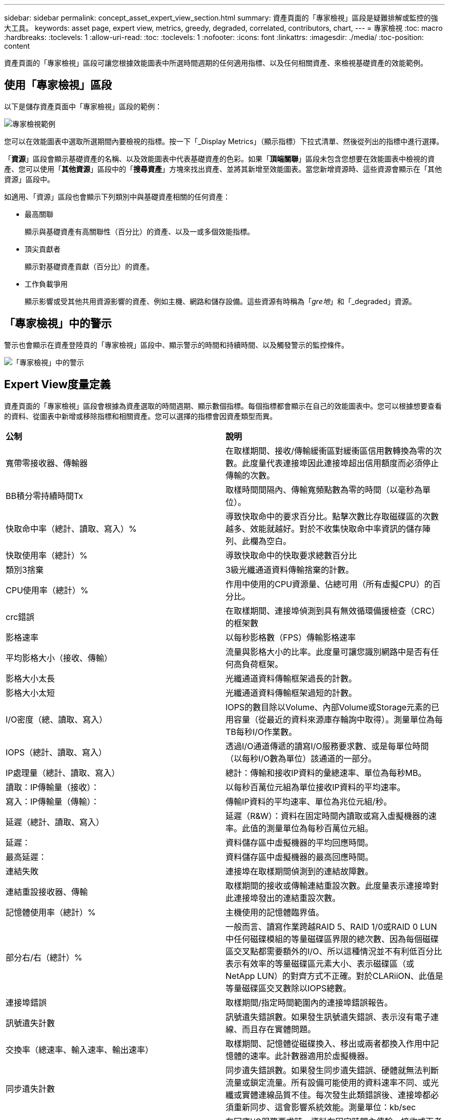 ---
sidebar: sidebar 
permalink: concept_asset_expert_view_section.html 
summary: 資產頁面的「專家檢視」區段是疑難排解或監控的強大工具。 
keywords: asset page, expert view, metrics, greedy, degraded, correlated, contributors, chart, 
---
= 專家檢視
:toc: macro
:hardbreaks:
:toclevels: 1
:allow-uri-read: 
:toc: 
:toclevels: 1
:nofooter: 
:icons: font
:linkattrs: 
:imagesdir: ./media/
:toc-position: content


[role="lead"]
資產頁面的「專家檢視」區段可讓您根據效能圖表中所選時間週期的任何適用指標、以及任何相關資產、來檢視基礎資產的效能範例。



== 使用「專家檢視」區段

以下是儲存資產頁面中「專家檢視」區段的範例：

image:Expert_View_2021.png["專家檢視範例"]

您可以在效能圖表中選取所選期間內要檢視的指標。按一下「_Display Metrics」（顯示指標）下拉式清單、然後從列出的指標中進行選擇。

「*資源*」區段會顯示基礎資產的名稱、以及效能圖表中代表基礎資產的色彩。如果「*頂端關聯*」區段未包含您想要在效能圖表中檢視的資產、您可以使用「*其他資源*」區段中的「*搜尋資產*」方塊來找出資產、並將其新增至效能圖表。當您新增資源時、這些資源會顯示在「其他資源」區段中。

如適用、「資源」區段也會顯示下列類別中與基礎資產相關的任何資產：

* 最高關聯
+
顯示與基礎資產有高關聯性（百分比）的資產、以及一或多個效能指標。

* 頂尖貢獻者
+
顯示對基礎資產貢獻（百分比）的資產。

* 工作負載爭用
+
顯示影響或受其他共用資源影響的資產、例如主機、網路和儲存設備。這些資源有時稱為「_gre地_」和「_degraded」資源。





== 「專家檢視」中的警示

警示也會顯示在資產登陸頁的「專家檢視」區段中、顯示警示的時間和持續時間、以及觸發警示的監控條件。

image:Alerts_In_Expert_View.png["「專家檢視」中的警示"]



== Expert View度量定義

資產頁面的「專家檢視」區段會根據為資產選取的時間週期、顯示數個指標。每個指標都會顯示在自己的效能圖表中。您可以根據想要查看的資料、從圖表中新增或移除指標和相關資產。您可以選擇的指標會因資產類型而異。

|===


| *公制* | *說明* 


| 寬帶零接收器、傳輸器 | 在取樣期間、接收/傳輸緩衝區對緩衝區信用數轉換為零的次數。此度量代表連接埠因此連接埠超出信用額度而必須停止傳輸的次數。 


| BB積分零持續時間Tx | 取樣時間間隔內、傳輸寬頻點數為零的時間（以毫秒為單位）。 


| 快取命中率（總計、讀取、寫入）% | 導致快取命中的要求百分比。點擊次數比存取磁碟區的次數越多、效能就越好。對於不收集快取命中率資訊的儲存陣列、此欄為空白。 


| 快取使用率（總計）% | 導致快取命中的快取要求總數百分比 


| 類別3捨棄 | 3級光纖通道資料傳輸捨棄的計數。 


| CPU使用率（總計）% | 作用中使用的CPU資源量、佔總可用（所有虛擬CPU）的百分比。 


| crc錯誤 | 在取樣期間、連接埠偵測到具有無效循環備援檢查（CRC）的框架數 


| 影格速率 | 以每秒影格數（FPS）傳輸影格速率 


| 平均影格大小（接收、傳輸） | 流量與影格大小的比率。此度量可讓您識別網路中是否有任何高負荷框架。 


| 影格大小太長 | 光纖通道資料傳輸框架過長的計數。 


| 影格大小太短 | 光纖通道資料傳輸框架過短的計數。 


| I/O密度（總、讀取、寫入） | IOPS的數目除以Volume、內部Volume或Storage元素的已用容量（從最近的資料來源庫存輪詢中取得）。測量單位為每TB每秒I/O作業數。 


| IOPS（總計、讀取、寫入） | 透過I/O通道傳遞的讀寫I/O服務要求數、或是每單位時間（以每秒I/O數為單位）該通道的一部分。 


| IP處理量（總計、讀取、寫入） | 總計：傳輸和接收IP資料的彙總速率、單位為每秒MB。 


| 讀取：IP傳輸量（接收）： | 以每秒百萬位元組為單位接收IP資料的平均速率。 


| 寫入：IP傳輸量（傳輸）： | 傳輸IP資料的平均速率、單位為兆位元組/秒。 


| 延遲（總計、讀取、寫入） | 延遲（R&W）：資料在固定時間內讀取或寫入虛擬機器的速率。此值的測量單位為每秒百萬位元組。 


| 延遲： | 資料儲存區中虛擬機器的平均回應時間。 


| 最高延遲： | 資料儲存區中虛擬機器的最高回應時間。 


| 連結失敗 | 連接埠在取樣期間偵測到的連結故障數。 


| 連結重設接收器、傳輸 | 取樣期間的接收或傳輸連結重設次數。此度量表示連接埠對此連接埠發出的連結重設次數。 


| 記憶體使用率（總計）% | 主機使用的記憶體臨界值。 


| 部分右/右（總計）% | 一般而言、讀寫作業跨越RAID 5、RAID 1/0或RAID 0 LUN中任何磁碟模組的等量磁碟區界限的總次數、因為每個磁碟區交叉點都需要額外的I/O、所以這種情況並不有利低百分比表示有效率的等量磁碟區元素大小、表示磁碟區（或NetApp LUN）的對齊方式不正確。對於CLARiiON、此值是等量磁碟區交叉數除以IOPS總數。 


| 連接埠錯誤 | 取樣期間/指定時間範圍內的連接埠錯誤報告。 


| 訊號遺失計數 | 訊號遺失錯誤數。如果發生訊號遺失錯誤、表示沒有電子連線、而且存在實體問題。 


| 交換率（總速率、輸入速率、輸出速率） | 取樣期間、記憶體從磁碟換入、移出或兩者都換入作用中記憶體的速率。此計數器適用於虛擬機器。 


| 同步遺失計數 | 同步遺失錯誤數。如果發生同步遺失錯誤、硬體就無法判斷流量或鎖定流量。所有設備可能使用的資料速率不同、或光纖或實體連線品質不佳。每次發生此類錯誤後、連接埠都必須重新同步、這會影響系統效能。測量單位：kb/sec 


| 處理量（總計、讀取、寫入） | 在回應I/O服務要求時、資料在固定時間內傳輸、接收或兩者的速率（以每秒MB為單位）。 


| 捨棄框架逾時- Tx | 因逾時而捨棄的傳輸框架數。 


| 流量（總計、讀取、寫入） | 在取樣期間傳輸、接收或同時接收的流量、以每秒百萬位元組為單位。 


| 流量使用率（總計、讀取、寫入） | 取樣期間接收/傳輸/總流量與接收/傳輸/總容量的比率。 


| 使用率（總計、讀取、寫入）% | 傳輸（傳輸）和接收（接收）所用的可用頻寬百分比。 


| 寫入擱置中（總計） | 擱置中的寫入I/O服務要求數。 
|===


== 使用「專家檢視」區段

「專家檢視」區段可讓您根據所選期間內任何數量的適用指標、檢視資產的效能圖表、並新增相關資產、以便在不同時間期間比較及對照資產與相關資產的效能。

.步驟
. 執行下列其中一項動作、找出資產頁面：
+
** 搜尋並選取特定資產。
** 從儀表板小工具選取資產。
** 查詢一組資產、然後從結果清單中選取一項。
+
隨即顯示「資產」頁面。根據預設、效能圖表會顯示針對資產頁面所選期間的兩項指標。例如、對於儲存設備、效能圖表預設會顯示延遲和總IOPS。「資源」區段會顯示資源名稱和其他資源區段、可讓您搜尋資產。視資產而定、您可能也會在「最高關聯者」、「最高貢獻者」、「貪度」和「降級」等區段中看到資產。如果這些區段沒有相關的資產、則不會顯示這些資產。



. 您可以按一下「*顯示指標*」並選取您要顯示的指標、以新增指標的效能圖表。
+
所選的每個度量會顯示個別的圖表。圖表會顯示所選期間的資料。您可以按一下資產頁面右上角的其他時間段、或是放大任何圖表、來變更時間段。

+
按一下*顯示指標*以取消選取任何圖表。指標的效能圖表會從「專家檢視」中移除。

. 您可以將游標放在圖表上、並視資產而定、按一下下列任一項目來變更該圖表顯示的度量資料：
+
** 讀取、寫入或總計
** 傳輸、接收或總計
+
預設值為「總計」。

+
您可以將游標拖曳到圖表中的資料點上、以查看在所選期間內、度量值的變化情況。



. 在「資源」區段中、您可以將任何相關資產新增至效能圖表：
+
** 您可以在* Top Correlated *、* Top Contributor *、* greide*和* Degraded *區段中選取相關資產、將該資產的資料新增至每個所選度量的效能圖表。
+
選取資產後、資產旁邊會出現一個色塊、表示圖表中資料點的色彩。



. 按一下*隱藏資源*以隱藏其他資源窗格。按一下*資源*以顯示窗格。
+
** 對於顯示的任何資產、您可以按一下資產名稱以顯示其資產頁面、或按一下資產與基礎資產相關或對其貢獻的百分比、以檢視有關資產與基礎資產關係的詳細資訊。
+
例如、按一下頂端關聯資產旁的連結百分比會顯示資訊訊息、比較該資產與基礎資產之間的關聯類型。

** 如果最高關聯區段未包含您要在效能圖表中顯示以供比較之用的資產、您可以使用「其他資源」區段中的「搜尋資產」方塊來尋找其他資產。




選取資產後、該資產會顯示在「其他資源」區段中。如果您不想再檢視資產的相關資訊、請按一下 image:TrashCanIcon.png["刪除"]。
